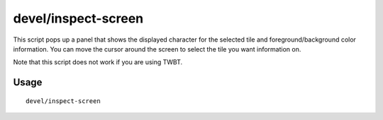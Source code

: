 devel/inspect-screen
====================

.. dfhack-tool::
    :summary: Show glyph and color info for screen tiles.
    :tags: dev

This script pops up a panel that shows the displayed character for the selected
tile and foreground/background color information. You can move the cursor around
the screen to select the tile you want information on.

Note that this script does not work if you are using TWBT.

Usage
-----

::

    devel/inspect-screen

